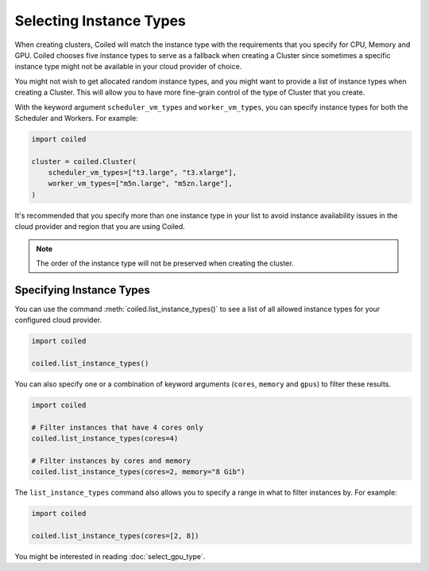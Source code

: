 Selecting Instance Types
========================


When creating clusters, Coiled will match the instance type with the
requirements that you specify for CPU, Memory and GPU. Coiled chooses five
instance types to serve as a fallback when creating a Cluster since sometimes
a specific instance type might not be available in your cloud provider of choice.

You might not wish to get allocated random instance types, and you might want to
provide a list of instance types when creating a Cluster. This will allow you to
have more fine-grain control of the type of Cluster that you create.

With the keyword argument ``scheduler_vm_types`` and ``worker_vm_types``, you can
specify instance types for both the Scheduler and Workers. For example:

.. code:: python

  import coiled

  cluster = coiled.Cluster(
      scheduler_vm_types=["t3.large", "t3.xlarge"],
      worker_vm_types=["m5n.large", "m5zn.large"],
  )

It's recommended that you specify more than one instance type in your list to
avoid instance availability issues in the cloud provider and region that
you are using Coiled.

.. note::

  The order of the instance type will not be preserved when creating the cluster.


Specifying Instance Types
-------------------------


You can use the command :meth:`coiled.list_instance_types()` to see a list of all
allowed instance types for your configured cloud provider.

.. code:: python

  import coiled

  coiled.list_instance_types()

You can also specify  one or a combination of keyword arguments (``cores``, ``memory`` and
``gpus``) to filter these results.

.. code:: python

  import coiled

  # Filter instances that have 4 cores only
  coiled.list_instance_types(cores=4)

  # Filter instances by cores and memory
  coiled.list_instance_types(cores=2, memory="8 Gib")

The ``list_instance_types`` command also allows you to specify a range in what to filter instances by.
For example:

.. code:: python

  import coiled

  coiled.list_instance_types(cores=[2, 8])

You might be interested in reading :doc:`select_gpu_type`.
